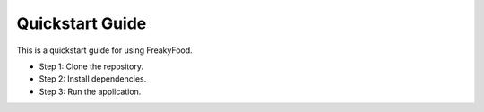 Quickstart Guide
================

This is a quickstart guide for using FreakyFood.

- Step 1: Clone the repository.
- Step 2: Install dependencies.
- Step 3: Run the application.
